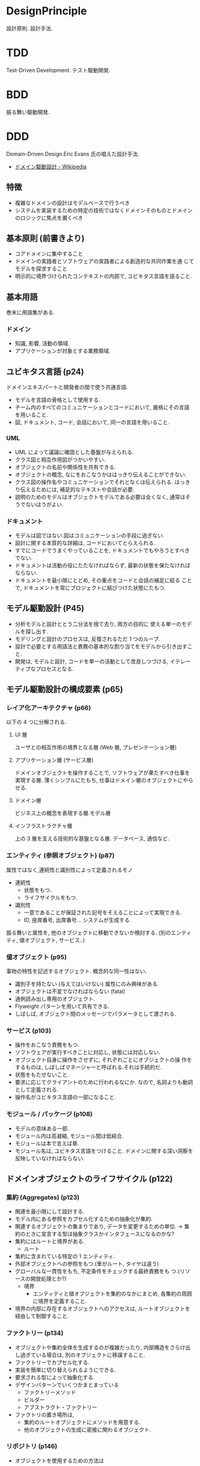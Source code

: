 #+OPTIONS: toc:nil
* DesignPrinciple
  設計原則. 設計手法.

* TDD
  Test-Driven Development. テスト駆動開発.
* BDD
  振る舞い駆動開発.
* DDD
  Domain-Driven Design.Eric Evans 氏の唱えた設計手法.
  - [[http://ja.wikipedia.org/wiki/%E3%83%89%E3%83%A1%E3%82%A4%E3%83%B3%E9%A7%86%E5%8B%95%E8%A8%AD%E8%A8%88][ドメイン駆動設計 - Wikipedia]]

** 特徴
   - 複雑なドメインの設計はモデルベースで行うべき
   - システムを実装するための特定の技術ではなくドメインそのものとドメインのロジックに焦点を置くべき

** 基本原則 (前書きより)
   - コアドメインに集中すること
   - ドメインの実践者とソフトウェアの実践者による創造的な共同作業を通
     じてモデルを探求すること
   - 明示的に境界づけられたコンテキストの内部で, ユビキタス言語を語ること.

** 基本用語
   巻末に用語集がある.

*** ドメイン
    - 知識, 影響, 活動の領域.
    - アプリケーションが対象とする業務領域.
    
** ユビキタス言語 (p24)
   ドメインエキスパートと開発者の間で使う共通言語.

   - モデルを言語の骨格として使用する.
   - チーム内のすべてのコミュニケーションとコードにおいて,
     厳格にその言語を用いること.
   - 図, ドキュメント, コード, 会話において, 同一の言語を用いること.

*** UML
    - UML によって議論に確固とした基盤が与えられる.
    - クラス図と相互作用図がつかいやすい.
    - オブジェクトの名前や関係性を共有できる.
    - オブジェクトの概念, なにをおこなうかははっきり伝えることができない.
    - クラス図の操作名やコミュニケーションでそれとなくは伝えられる.
      はっきり伝えるためには, 補足的なテキストや会話が必要.
    - 説明のためのモデルはオブジェクトモデルである必要は全くなく,
      通常はそうでないほうがよい.

*** ドキュメント
    - モデルは図ではない.図はコミュニケーションの手段に過ぎない.
    - 設計に関する本質的な詳細は, コードにおいてとらえられる.
    - すでにコードでうまくやっていることを, 
      ドキュメントでもやろうとすべきでない.
    - ドキュメントは活動の役にたたなければならず, 
      最新の状態を保たなければならない.
    - ドキュメントを最小限にとどめ, その重点をコードと会話の補足に絞る
      ことで, ドキュメントを常にプロジェクトに結びつけた状態にたもつ.

** モデル駆動設計 (P45)
   - 分析モデルと設計ととう二分法を捨て去り, 両方の目的に
     使える単一のモデルを探し出す.
   - モデリングと設計のプロセスは, 反復されるただ 1 つのループ.
   - 設計で必要とする用語法と責務の基本的な割り当てをモデルから引き出すこと.
   - 開発は, モデルと設計, コードを単一の活動として改良しつづける,
     イテレーティブなプロセスとなる.

** モデル駆動設計の構成要素 (p65)
*** レイア化アーキテクチャ (p66)
    以下の 4 つに分解される.

**** UI 層
     ユーザとの相互作用の境界となる層 (Web 層, プレゼンテーション層)

**** アプリケーション層 (サービス層)
     ドメインオブジェクトを操作することで, 
     ソフトウェアが果たすべき仕事を実現する層.
     薄くシンプルにたもち, 仕事はドメイン層のオブジェクトにやらせる.

**** ドメイン層
     ビジネス上の概念を表現する層.モデル層

**** インフラストラクチャ層
     上の 3 層を支える技術的な基盤となる層.
     データベース, 通信など.

*** エンティティ (参照オブジェクト) (p87)
    属性ではなく,連続性と識別性によって定義されるモノ

    - 連続性
      - 状態をもつ.
      - ライフサイクルをもつ.
    - 識別性
      - 一意であることが保証された記号をそえることによって実現できる.
      - ID, 座席番号, 出席番号... システムが生成する.

    振る舞いと属性を, 他のオブジェクトに移動できないか検討する.
    (別のエンティティ, 値オブジェクト, サービス..)
    
*** 値オブジェクト (p95)
    事物の特性を記述するオブジェクト. 概念的な同一性はない.

    - 識別子を持たない (与えてはいけない) 属性にのみ興味がある.
    - オブジェクトは不変でなければならない (fatal)
    - 通例読み出し専用のオブジェクト.
    - Flyweight パターンを用いて共有できる.
    - しばしば, オブジェクト間のメッセージでパラメータとして渡される.

*** サービス (p103)
    - 操作をおこなう責務をもつ.
    - ソフトウェアが実行すべきことに対応し, 状態には対応しない.
    - オブジェクト自身に操作をさせずに, それぞれごとにオブジェクトの操
      作をするものは, しばしばマネージャーと呼ばれる.それは手続的だ.
    - 状態をもたせないこと.
    - 要求に応じてクライアントのために行われるなにか.
      なので, 名詞よりも動詞として定義される.
    - 操作名がユビキタス言語の一部になること.

*** モジュール / パッケージ (p108)
    - モデルの意味ある一部.
    - モジュール内は高凝縮, モジュール間は低結合.
    - モジュールは本で言えば章.
    - モジュール名は, ユビキタス言語をつけること.
      ドメインに関する深い洞察を反映していなければならない.

** ドメインオブジェクトのライフサイクル (p122)
*** 集約 (Aggregates) (p123)
    - 関連を最小限にして設計する.
    - モデル内にある参照をカプセル化するための抽象化が集約.
    - 関連するオブジェクトの集まりであり, データを変更するための単位.
      -> 集約のときに宣言する型は抽象クラスかインタフェースになるのかな?
    - 集約にはルートと境界がある.
      + ルート
	* 集約に含まれている特定の 1 エンティティ.
	* 外部オブジェクトへの参照をもつ.(車がルート, タイヤは違う)
	* グローバルな一貫性をもち, 不定条件をチェックする最終責務をも
          つ.(リソースの開放処理とか?)
      + 境界
        * エンティティと値オブジェクトを集約のなかにまとめ,
           各集約の周囲に境界を定義すること.
	* 境界の内部に存在するオブジェクトへのアクセスは,
	  ルートオブジェクトを経由して制御すること.

*** ファクトリー (p134)
    - オブジェクトや集約全体を生成するのが複雑だったり,
      内部構造をさらけ出し過ぎている場合は, 
      別のオブジェクトに移譲すること.
    - ファクトリーでカプセル化する.
    - 実装を簡単に切り替えられるようにできる.
    - 要求される型によって抽象化する.
    - デザインパターンでいくつかまとまっている
      + ファクトリーメソッド
      + ビルダー
      + アブストラクト・ファクトリー
    - ファクトリの置き場所は,
      + 集約のルートオブジェクトにメソッドを用意する.
      + 他のオブジェクトの生成に密接に関わるオブジェクト.

*** リポジトリ (p146)
    - オブジェクトを使用するための方法は
      1. 生成する
      2. 関連を巡る
      3. クエリを実行して, 
         + 属性に基づいてデータベース内でオブジェクトを見つける
	 + オブジェクトの構成要素を見つけて, それを再構築する

    - この第 3 の方法こそがリポジトリ.
    - データベース検索は, グローバルにアクセスすることができて,
      どんなオブジェクトにも直接到達できる.
      オブジェクトのネットワークは管理しやすくなる.

    - 開発者は通常, そういう設計の機微についてあまり考えない.
    - 格納されたデータからインスタンスを生成することは,
      エンティティのライフサイクルの一部.
      なのでこれを再構築と呼んで, 生成と区別する.


**** 関連でほとんどの場合は十分!
    - 一時的なオブジェクト (値オブジェクト) は必要ない.
      ライフサイクルが短く, それを利用するクライアントで生成と破棄がされる.
    - 永続化されりオブジェクトのうちで, 関連を巡ってみつけるほうが便利
      なものに対しても, クリエによるアクセスは必要ない.
      なによりも, 集約内部にあるどのオブジェクトも,
      ルートから辿る以外の方法でアクセスすることは禁止だ.
    - 永続化された値オブジェクトを見つけるには,
      それをカプセル化する集約のルートとして機能するエンティティから関
      連を巡るのが普通のアプローチ.

**** どのようなときに検索が必要?
     - オブジェクトの属性に基づいた検索を通じて,
       グローバルにアクセスできなければならないものもある.
       そういうアクセスを必要とするのは, 集約のルートのうち
       関連を巡って到達しようとする都合の悪いもの.
     - データベースへのアクセス方法はいくつかある
       + SQL をクエリオブジェクトにカプセル化する
       + メタデータマッピング層でオブジェクトとテーブル間の
         変換をおこなうこと.[[http://d.hatena.ne.jp/asakichy/20120820/1345418485][メタデータマッピング - Strategic Choice]]

**** リポジトリの作り方
    - リポジトリは, 
      特定の型のオブジェクトをすべて概念上の集合として表現する.
      この定義の集合を通じて, 集約のルートに対するアクセスが提供される.
    - クラアイントがリポジトリに対してオブジェクトを要求する際は,
      クリエメソッドを使用する.
    - グローバルアクセスを必要とするオブジェクトの各型に対して,
      あるオブジェクトを生成し, その型のすべてのオブジェクトで構成され
      るコレクションが, メモリ上にあると錯覚させるようにできるようにすること.
    - 実際に直接的なアクセスを必要とする集約ルートに対してのみ,
      リポジトリを提供すること.

** DSL
   特定のタスク向けに設計されたコンピュータ言語.
   - [[http://ja.wikipedia.org/wiki/%E3%83%89%E3%83%A1%E3%82%A4%E3%83%B3%E5%9B%BA%E6%9C%89%E8%A8%80%E8%AA%9E][ドメイン固有言語 - Wikipedia]]

   DSL は大きく 2 つに分類出来る.
   - 内部 DSL
   - 外部 DSL
   
*** 内部 DSL
    汎用プログラミング言語 (Java, Ruby, Scala...などなど) をベースにしてつくるもの.
    
*** 外部 DSL
    まったくの独自文法とインタプリタによってつくるもの.

** Bookmarks
   Amazon
   - [[http://www.amazon.co.jp/%E3%82%A8%E3%83%AA%E3%83%83%E3%82%AF%E3%83%BB%E3%82%A8%E3%83%B4%E3%82%A1%E3%83%B3%E3%82%B9%E3%81%AE%E3%83%89%E3%83%A1%E3%82%A4%E3%83%B3%E9%A7%86%E5%8B%95%E8%A8%AD%E8%A8%88-IT-Architects%E2%80%99Archive-%E3%82%BD%E3%83%95%E3%83%88%E3%82%A6%E3%82%A7%E3%82%A2%E9%96%8B%E7%99%BA%E3%81%AE%E5%AE%9F%E8%B7%B5-%E3%82%A8%E3%83%AA%E3%83%83%E3%82%AF%E3%83%BB%E3%82%A8%E3%83%B4%E3%82%A1%E3%83%B3%E3%82%B9/dp/4798121967][Amazon.co.jp: エリック・エヴァンスのドメイン駆動設計]]

   エッセイ:
   - [[http://d.hatena.ne.jp/takaxi/20130330/1364645339][「ドメイン駆動設計」は新人 SE の必修項目でいいと思う - flairDays - てさぐりの日々]]

#+BEGIN_QUOTE
そもそも「ぼくらは, 何のためのソフトウェア作るの? 」
決して, コンパイルを通すことが目的ではなくて,
あるドメインを IT によって実現するためですよね.
#+END_QUOTE

   オージス総研 パターンの分類:
  - [[https://www.ogis-ri.co.jp/otc/hiroba/technical/DDDEssence/chap1.html][Domain-Driven Design のエッセンス 第 1 回|オブジェクトの広場]]
  - [[https://www.ogis-ri.co.jp/otc/hiroba/technical/DDDEssence/chap2.html][Domain-Driven Design のエッセンス 第 2 回|オブジェクトの広場]]
  - [[https://www.ogis-ri.co.jp/otc/hiroba/technical/DDDEssence/chap3.html][Domain-Driven Design のエッセンス 第 3 回|オブジェクトの広場]]

    コード (Java) からのアプローチ.
  - [[http://www.slideshare.net/j5ik2o/ss-6227801][コードで学ぶドメイン駆動設計入門]]
  - [[http://d.hatena.ne.jp/j5ik2o/20101228/1293551861][コードで学ぶドメイン駆動設計入門 ~エンティティとバリューオブジェクト編~ - じゅんいち☆かとうの技術日誌]]
  - [[http://d.hatena.ne.jp/j5ik2o/20101229/1293642673][コードで学ぶドメイン駆動設計入門 ~リポジトリ編~ - じゅんいち☆かとうの技術日誌]]

  解説 PDF
  - [[http://www.slideshare.net/masuda220/ss-26583161][ドメイン駆動設計入門]]

* MDD
  モデル駆動開発. 組み込み業界で熱い??
** ツール
   
  - [[http://www.fujitsu.com/jp/group/fct/products/bricrobo/][BricRobo : 富士通コンピュータテクノロジーズ]]

* DRY
  Don't Repeat Yourself

* YAGNI
* REST
